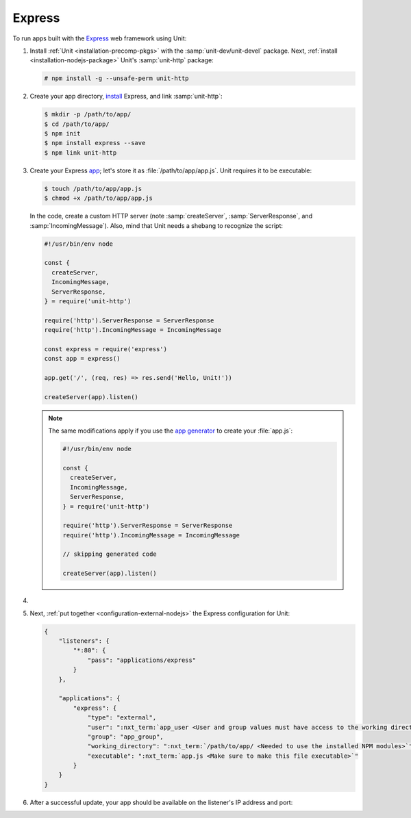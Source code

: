 .. |app| replace:: Express
.. |mod| replace:: Node.js

#######
Express
#######

To run apps built with the `Express <https://expressjs.com>`_ web framework
using Unit:

#. Install :ref:`Unit <installation-precomp-pkgs>` with the
   :samp:`unit-dev/unit-devel` package.  Next, :ref:`install
   <installation-nodejs-package>` Unit's :samp:`unit-http` package:

   .. code-block:: console

      # npm install -g --unsafe-perm unit-http

#. Create your app directory, `install
   <https://expressjs.com/en/starter/installing.html>`_ |app|, and link
   :samp:`unit-http`:

   .. code-block:: console

      $ mkdir -p /path/to/app/
      $ cd /path/to/app/
      $ npm init
      $ npm install express --save
      $ npm link unit-http

#. Create your Express `app
   <https://expressjs.com/en/starter/hello-world.html>`_; let's store it as
   :file:`/path/to/app/app.js`.  Unit requires it to be executable:

   .. code-block:: console

      $ touch /path/to/app/app.js
      $ chmod +x /path/to/app/app.js

   In the code, create a custom HTTP server (note :samp:`createServer`,
   :samp:`ServerResponse`, and :samp:`IncomingMessage`).  Also, mind that Unit
   needs a shebang to recognize the script:

   .. code-block:: javascript

      #!/usr/bin/env node

      const {
        createServer,
        IncomingMessage,
        ServerResponse,
      } = require('unit-http')

      require('http').ServerResponse = ServerResponse
      require('http').IncomingMessage = IncomingMessage

      const express = require('express')
      const app = express()

      app.get('/', (req, res) => res.send('Hello, Unit!'))

      createServer(app).listen()

   .. note::

      The same modifications apply if you use the `app generator
      <https://expressjs.com/en/starter/generator.html>`_ to create your
      :file:`app.js`:

      .. code-block:: javascript

         #!/usr/bin/env node

         const {
           createServer,
           IncomingMessage,
           ServerResponse,
         } = require('unit-http')

         require('http').ServerResponse = ServerResponse
         require('http').IncomingMessage = IncomingMessage

         // skipping generated code

         createServer(app).listen()

#. .. include:: ../include/howto_change_ownership.rst

#. Next, :ref:`put together <configuration-external-nodejs>` the |app|
   configuration for Unit:

   .. code-block:: json

      {
          "listeners": {
              "*:80": {
                  "pass": "applications/express"
              }
          },

          "applications": {
              "express": {
                  "type": "external",
                  "user": ":nxt_term:`app_user <User and group values must have access to the working directory>`",
                  "group": "app_group",
                  "working_directory": ":nxt_term:`/path/to/app/ <Needed to use the installed NPM modules>`",
                  "executable": ":nxt_term:`app.js <Make sure to make this file executable>`"
              }
          }
      }

#. .. include:: ../include/howto_upload_config.rst

   After a successful update, your app should be available on the listener's IP
   address and port:

   .. image:: ../images/express.png
      :width: 100%
      :alt: Express on Unit - Welcome Screen
